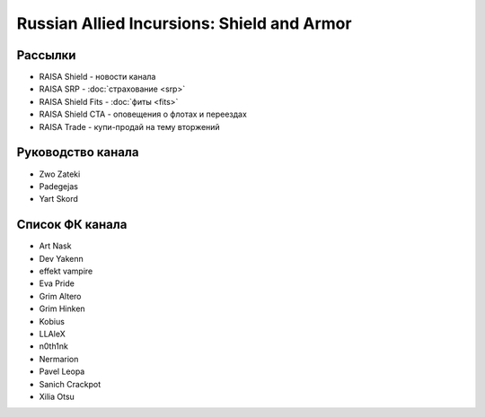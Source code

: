 Russian Allied Incursions: Shield and Armor
===========================================

Рассылки
--------

* RAISA Shield - новости канала
* RAISA SRP - :doc:`страхование <srp>`
* RAISA Shield Fits - :doc:`фиты <fits>`
* RAISA Shield CTA - оповещения о флотах и переездах
* RAISA Trade - купи-продай на тему вторжений

Руководство канала
------------------

* Zwo Zateki
* Padegejas
* Yart Skord

Список ФК канала
----------------

* Art Nask
* Dev Yakenn
* effekt vampire
* Eva Pride
* Grim Altero
* Grim Hinken
* Kobius
* LLAleX
* n0th1nk
* Nermarion
* Pavel Leopa
* Sanich Crackpot
* Xilia Otsu
